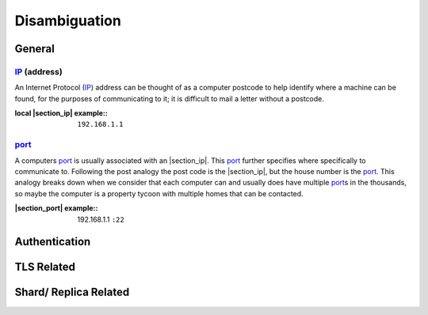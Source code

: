 Disambiguation
==============

General
+++++++

.. _ip: https://en.wikipedia.org/wiki/IP_address
.. |ip| replace:: IP
.. |section_ip| replace:: :ref:`section_ip`
.. _section_ip:

|ip|_ (address)
-------------------

An Internet Protocol (|ip|_) address can be thought of as a computer postcode to help identify where a machine can be found, for the purposes of communicating to it; it is difficult to mail a letter without a postcode.

:local |section_ip| example\::

  ``192.168.1.1``

.. _port: https://en.wikipedia.org/wiki/Port_%28computer_networking%29
.. |port| replace:: port
.. |section_port| replace:: :ref:`section_port`
.. _section_port:

|port|_
-------

A computers |port|_ is usually associated with an |section_ip|. This |port|_ further specifies where specifically to communicate to. Following the post analogy the post code is the |section_ip|, but the house number is the |port|_. This analogy breaks down when we consider that each computer can and usually does have multiple |port|_\s in the thousands, so maybe the computer is a property tycoon with multiple homes that can be contacted.

:|section_port| example\::

  192.168.1.1 ``:22``

Authentication
++++++++++++++

TLS Related
+++++++++++

Shard/ Replica Related
++++++++++++++++++++++
